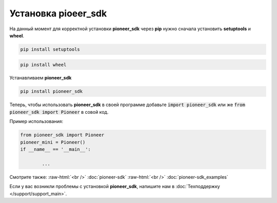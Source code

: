 .. role:: raw-html(raw)
    :format: html

Установка **pioeer_sdk**
========================


На данный момент для корректной установки **pioneer_sdk** через **pip** нужно сначала установить **setuptools** и **wheel**.

.. code-block:: console

	pip install setuptools

.. code-block:: console

	pip install wheel

.. raw:: html

	<div style="border: 2px solid lightgray; padding: 5px; border-radius: 10px;">
	<details>
		<summary>Зачем устанавливать <b>setuptools</b> и <b>wheel</b>?</summary><br>
	Чтобы установить библиотеку <b>pymavlink</b> нужны <b>setuptools</b> и <b>wheel</b>. Но конфигурационном файле библиотеки <b>pymavlink</b> они не прописаны как необходимые, поэтому <b>pip</b> не подгружает их автоматически. Надеемся, что разработчики <b>pymavlink</b> исправят эту ошибку.
	</details>
	</div>
	<br>

Устанавливаем **pioneer_sdk**

.. code-block:: console

	pip install pioneer_sdk

Теперь, чтобы использовать **pioneer_sdk** в своей программе добавьте :code:`import pioneer_sdk` или же :code:`from pioneer_sdk import Pioneer` в совой код.

Пример использования:

.. code-block:: python

	from pioneer_sdk import Pioneer
	pioneer_mini = Pioneer()
	if __name__ == '__main__':

		...

Смотрите также:
:raw-html:`<br />` :doc:`pioneer-sdk` 
:raw-html:`<br />` :doc:`pioneer-sdk_examples`

Если у вас возникли проблемы с установкой **pioneer_sdk**, напишите нам в :doc:`Техподдержку </support/support_main>`.
